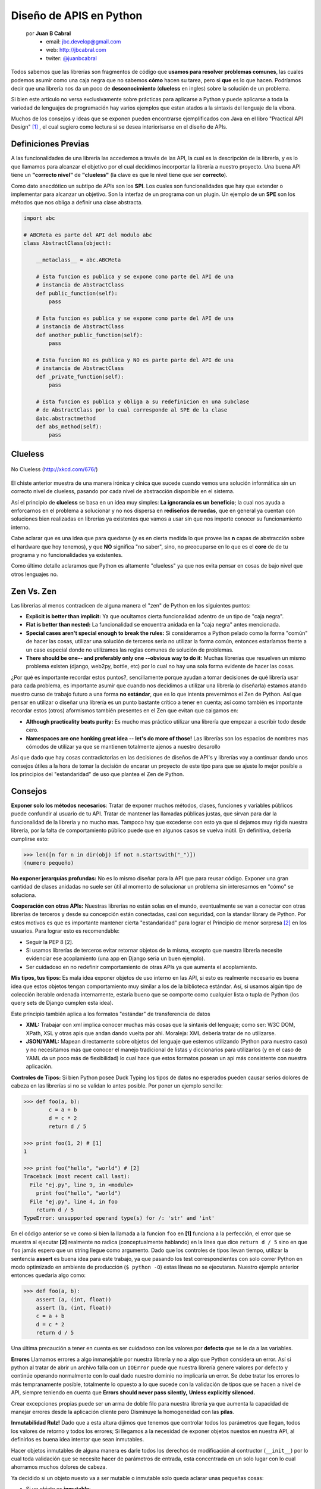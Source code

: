 ﻿Diseño de APIS en Python
========================

    por **Juan B Cabral**
        - email: jbc.develop@gmail.com
        - web: http://jbcabral.com
        - twiter: `@juanbcabral <https://twitter.com/juanbcabral>`_

Todos sabemos que las librerías son fragmentos de código que **usamos para
resolver problemas comunes**, las cuales podemos asumir como una caja negra
que no sabemos **cómo**  hacen su tarea, pero si **que** es lo que hacen.
Podríamos decir que una librería nos da un poco de **desconocimiento**
(**clueless** en ingles) sobre la solución de un problema.

Si bien este artículo no versa exclusivamente sobre prácticas para aplicarse a
Python y puede aplicarse a toda la variedad de lenguajes de programación
hay varios ejemplos que estan atados a la sintaxis del lenguaje de la víbora.

Muchos de los consejos y ideas que se exponen pueden encontrarse ejemplificados con
Java en el libro "Practical API Design" [#]_ , el cual sugiero como lectura si se desea
interiorisarse en el diseño de APIs.


Definiciones Previas
--------------------

A las funcionalidades de una librería las accedemos a través de las API, la cual
es la descripción de la librería, y es lo que llamamos para alcanzar el objetivo
por el cual decidimos incorportar la librería a nuestro proyecto.  Una buena API
tiene un **"correcto nivel"** de **"clueless"** (la clave es que le nivel tiene
que ser **correcto**).

Como dato anecdótico un subtipo de APIs son los **SPI**. Los cuales son
funcionalidades que hay que extender o implementar para alcanzar un objetivo.
Son la interfaz de un programa con un plugin. Un ejemplo de un **SPE** son los
métodos que nos obliga a definir una clase abstracta.

.. code-block:: python

    import abc

    # ABCMeta es parte del API del modulo abc
    class AbstractClass(object):

        __metaclass__ = abc.ABCMeta

        # Esta funcion es publica y se expone como parte del API de una
        # instancia de AbstractClass
        def public_function(self):
            pass

        # Esta funcion es publica y se expone como parte del API de una
        # instancia de AbstractClass
        def another_public_function(self):
            pass

        # Esta funcion NO es publica y NO es parte parte del API de una
        # instancia de AbstractClass
        def _private_function(self):
            pass

        # Esta funcion es publica y obliga a su redefinicion en una subclase
        # de AbstractClass por lo cual corresponde al SPE de la clase
        @abc.abstractmethod
        def abs_method(self):
            pass


Clueless
--------

.. figure::  libs/abstraction.png
   :align: center

   No Clueless (http://xkcd.com/676/)

El chiste anterior muestra de una manera irónica y cínica que sucede cuando
vemos una solución informática sin un correcto nivel de clueless, pasando
por cada nivel de abstracción disponible en el sistema.

Así el principio de **clueless** se basa en un idea muy simples:
**La ignorancia es un beneficio**; la cual nos ayuda a enforcarnos en el problema
a solucionar y no nos dispersa en **rediseños de ruedas**, que en general ya
cuentan con soluciones bien realizadas en librerías ya existentes que vamos a
usar sin que nos importe conocer su funcionamiento interno.

Cabe aclarar que es una idea que para quedarse (y es en cierta medida lo que
provee las **n** capas de abstracción sobre el hardware que hoy tenemos),
y que **NO** significa "no saber", sino, no preocuparse en lo que es el **core**
de de tu programa y no funcionalidades ya existentes.

Como último detalle aclaramos que Python es altamente "clueless"
ya que nos evita pensar en cosas de bajo nivel que otros lenguajes no.


Zen Vs. Zen
-----------

Las librerías al menos contradicen de alguna manera el "zen" de Python en los
siguientes puntos:

- **Explicit is better than implicit:** Ya que ocultamos cierta
  funcionalidad adentro de un tipo de "caja negra".
- **Flat is better than nested:** La funcionalidad se encuentra anidada
  en la "caja negra" antes mencionada.
- **Special cases aren't special enough to break the rules:** Si
  consideramos a Python pelado como la forma "común" de hacer las cosas,
  utilizar una solución de terceros sería no utilizar la forma común,
  entonces estaríamos frente a un caso especial donde no utilizamos las
  reglas comunes de solución de problemas.
- **There should be one-- and preferably only one --obvious way to do it:**
  Muchas librerías que resuelven un mismo problema existen
  (django, web2py, bottle, etc) por lo cual no hay una sola forma evidente
  de hacer las cosas.

¿Por qué es importante recordar estos puntos?, sencillamente porque ayudan a
tomar decisiones de qué librería usar para cada problema, es importante
asumir que cuando nos decidimos a utilizar una librería (o diseñarla) estamos
atando nuestro curso de trabajo futuro a una forma **no estándar**, que es lo
que intenta prevernirnos el Zen de Python. Así que pensar en utilizar o diseñar
una librería es un punto bastante crítico a tener en cuenta; así como también
es importante recordar estos (otros) aformismos también presentes en el Zen que
evitan que caigamos en:

- **Although practicality beats purity:** Es mucho mas práctico utilizar una
  librería que empezar a escribir todo desde cero.
- **Namespaces are one honking great idea -- let's do more of those!**
  Las librerías son los espacios de nombres mas cómodos de utilizar ya que
  se mantienen totalmente ajenos a nuestro desarollo

Así que dado que hay cosas contradictorias en las decisiones de diseños de
API's y librerías voy a continuar dando unos consejos útiles a la hora de tomar
la decisión de encarar un proyecto de este tipo para que se ajuste
lo mejor posible a los principios del "estandaridad" de uso que plantea el Zen de
Python.


Consejos
--------

**Exponer solo los métodos necesarios**: Tratar de exponer muchos
métodos, clases, funciones y variables públicos puede confundir al usuario de
tu API. Tratar de mantener las llamadas públicas justas, que sirvan para dar
la funcionalidad de la librería y no mucho mas. Tampoco hay que excederse con esto
ya que si dejamos muy rígida nuestra librería, por la falta de comportamiento
público puede que en algunos casos se vuelva inútil. En definitiva, debería
cumplirse esto:

.. code-block:: python

    >>> len([n for n in dir(obj) if not n.startswith("_")])
    (numero pequeño)


**No exponer jerarquías profundas:** No es lo mismo diseñar para la API que
para reusar código. Exponer una gran cantidad de clases anidadas no suele ser
útil al momento de solucionar un problema sin interesarnos en "cómo" se soluciona.


**Cooperación con otras APIs:** Nuestras librerías no están solas en el mundo,
eventualmente se van a conectar con otras librerías de terceros y desde su
concepción están conectadas, casi con seguridad, con la standar library de Python.
Por estos motivos es que es importante mantener cierta "estandaridad" para
lograr el Principio de menor sorpresa [#]_ en los usuarios. Para lograr esto
es recomendable:

- Seguir la PEP 8 [2].
- Si usamos librerías de terceros evitar retornar objetos de la misma,
  excepto que nuestra librería necesite evidenciar ese acoplamiento (una
  app en Django seria un buen ejemplo).
- Ser cuidadoso en no redefinir comportamiento de otras APIs ya que aumenta
  el acoplamiento.

**Mis tipos, tus tipos:** Es mala idea exponer objetos de uso interno en las API,
si esto es realmente necesario es buena idea que estos objetos tengan
comportamiento muy similar a los de la biblioteca estándar. Así, si usamos algún
tipo de colección iterable ordenada internamente, estaría bueno que se comporte
como cualquier lista o tupla de Python (los query sets de Django cumplen esta
idea).

Este principio también aplica a los formatos "estándar" de transferencia de
datos

- **XML:** Trabajar con xml implica conocer muchas más cosas que la sintaxis
  del lenguaje; como ser: W3C DOM, XPath, XSL y otras apis que andan dando
  vuelta por ahi. Moraleja: XML debería tratar de no utilizarse.
- **JSON/YAML:** Mapean directamente sobre objetos del lenguaje que estemos
  utilizando (Python para nuestro caso) y no necesitamos más que conocer
  el manejo tradicional de listas y diccionarios para utilizarlos (y en el
  caso de YAML da un poco más de flexibilidad) lo cual hace que estos
  formatos posean un api más consistente con nuestra aplicación.


**Controles de Tipos:** Si bien Python posee Duck Typing los tipos de datos
no esperados pueden causar serios dolores de cabeza en las librerías si no se
validan lo antes posible. Por poner un ejemplo sencillo:

.. code-block:: python

        >>> def foo(a, b):
                c = a + b
                d = c * 2
                return d / 5

        >>> print foo(1, 2) # [1]
        1

        >>> print foo("hello", "world") # [2]
        Traceback (most recent call last):
          File "ej.py", line 9, in <module>
            print foo("hello", "world")
          File "ej.py", line 4, in foo
            return d / 5
        TypeError: unsupported operand type(s) for /: 'str' and 'int'

En el código anterior se ve como si bien la llamada a la funcion ``foo`` en
**[1]** funciona a la perfección, el error que se muestra al ejecutar **[2]**
realmente no radica (conceptualmente hablando) en la línea que dice
``return d / 5`` sino en que ``foo`` jamás espero que un string llegue como
argumento. Dado que los controles de tipos llevan tiempo, utilizar
la sentencia **assert** es buena idea para este trabajo, ya que pasando
los test correspondientes con solo correr Python en modo optimizado en ambiente
de producción (``$ python -O``) estas líneas no se ejecutaran. Nuestro
ejemplo anterior entonces quedaría algo como:

.. code-block:: python

    >>> def foo(a, b):
        assert (a, (int, float))
        assert (b, (int, float))
        c = a + b
        d = c * 2
        return d / 5

Una última precaución a tener en cuenta es ser cuidadoso con los valores
por **defecto** que se le da a las variables.


**Errores** Llamamos errores a algo inmanejable por nuestra librería y no
a algo que Python considera un error. Así si python al tratar de abrir
un archivo falla con un ``IOError`` puede que nuestra librería genere valores
por defecto y continúe operando normalmente con lo cual dado nuestro dominio
no implicaría un error.
Se debe tratar los errores lo más tempranamente posible, totalmente lo opuesto
a lo que sucede con la validación de tipos que se hacen a nivel de API, siempre
teniendo en cuenta que **Errors should never pass silently,**
**Unless explicitly silenced.**

Crear excepciones propias puede ser un arma de doble filo para nuestra
librería ya que aumenta la capacidad de manejar errores desde la
aplicación cliente pero Disminuye la homogeneidad con las **pilas**.


**Inmutabilidad Rulz!** Dado que a esta altura dijimos que tenemos que controlar
todos los parámetros que llegan, todos los valores de retorno y todos los errores;
Si llegamos a la necesidad de exponer objetos nuestos en nuestra API, al definirlos
es buena idea intentar que sean inmutables.

Hacer objetos inmutables de alguna manera es darle todos los derechos de
modificación al contructor (``__init__``) por lo cual toda validación que se
necesite hacer de parámetros de entrada, esta concentrada en un solo lugar con
lo cual ahorramos muchos dolores de cabeza.

Ya decidido si un objeto nuesto va a ser mutable o inmutable solo queda aclarar
unas pequeñas cosas:

- Si un objeto es **inmutable**:
    -TRATAR de redefinir ``__repr__``,  ``__str__``, ``__hash__``,
     ``__cmp__``, ``__eq__`` y ``__ne__``.

- Si un objeto es **mutable**:
    - Controlar mucho lo que llega por las API.
    - Redefinir: ``__repr__``,  ``__str__``, ``__cmp__``, ``__eq__`` y
      ``__ne__``.

**Cuetiones de Diseño:** Siempre planeen primero la funcionalidad o lo
que es lo mismo decir: Primero el controller en MVC. O lo lo que es lo mismo
**TDD**. Si bien en nuestra vida cotidiana es muy común que decidamos comprar
nuestras cosas en función de una necesidad puntual, como programadores casi
siempre cometemos el error de plantear primero "la cosa" y luego tratar de
encontrarle una utilidad a lo que programamos. Es mucho más fácil y sencillo
primero plantear un test. y al primer intento de correrlo evidentemente va a
fallar por que estamos testeando algo que no construimos. Cuando dejamos
de desarrollar... cuando el test pasa (acompaña esta revista una larga nota
sobre diseño de MVC sobre las ideas de Maurice Merleau-Ponty el cual justifica
de una manera filosófica el por que del TDD).

Sumado al TDD es también buena idea plantear inicialmente el nivel de
excelencia que se quiere llegar nuestro proyecto y no simplemente liberar la
primer versión cuando uno se aburre.


**Portando** Esencialmente hay dos formas de encarar el port de una librería en
otro lenguaje a Python:

* **Facilitar a la vida a los desarrolladores Python** con lo cual hay que
    - Respetar pep8: ``assertTrue -> assert_true/ asserttrue``
    - Utilizar funciones de Python: ``obj.length() -> len(obj)``
    - Utilizar métodos de Python: ``obj.appendChild(aobj) -> obj.append(aobj)``

* Facilitar a los usuarios que vengan del lenguaje de la librería original
  y quieran la misma funcionalidad en python, con lo cual lo ubico que hay
  que decir es que **Python no es Java** [#]_


**No publiquen sus librerías sin tests:** Nada garantiza que lo que ustedes
hicieron funcione en otros ambientes. Integrar los test a herramientas como
setuptools es muy sencillo, y evita dolores de cabeza.


**Publiquen sus librerías de manera comunes a los developers Python**  Si bien es
bueno tener paquetes para todos los OS, prefieran cosas como PyPi que sus
principales usuarios van a ser los propios desarrolladores.

**No publiquen sus API sin documentación:** Algo sin documentación es algo que
no es usable, o en el peor de los caso obliga a sus usuarios a releer su código
con lo cual quitan lo mas importante de un API (el cluelees). La documentación
no sólo tiene que estar completa, sino de preferencia integrada y en el idioma
de Shakespeare (aunque sea un mal Inglés).


.. figure:: libs/me-gusta.jpg
   :align: center

   Documentación (http://geekandpoke.typepad.com/geekandpoke/2011/09/simply-explained-2.html)

**Las APIs simétricas son buena idea:** Una api simétrica es una que puede
hacer algo en los dos sentidos, por ejemplo: Parsear JSON y generar JSON. Que
una api sea simétrica aumenta mucho la estabilidad de un proyecto ya que resulta
mucho mas simple testearlo. Por ejemplo una sencilla prueba de PyYaml
sería algo como:

.. code-block:: python

        import random
        import unittest
        import yaml


        class TestA(unittest.TestCase):
           "el test es super sencillo y muy trivial"

            def setUp(self):
                # creamos un diccionario random
                self.data = dict((k, str(random.randint(1, 10000)))
                                  for k in range(1000))

            def test_y(self):
                #testeamos el dump y el load de yaml
                self.assertEquals(yaml.load(yaml.dump(self.data)), self.data)

       unittest.main()


**La retrocompatibilidad es un compromiso:** Si bien la mantención de código
viejo puede ser tedioso y desde algunos puntos de vista inútil; al hacer algo
público en nuestra API, estamos firmando un contrato con quien utiliza nuestra
librería; con lo cual la decisión de eliminar código viejo público no es algo
que debe hacerse a la ligera y es buena práctica deprecar lo que este pensando
en eliminarse en versiones con anterioridad a la purga.

Conclusión
----------

Todo buen diseño no deja de ser una cuestión subjetiva y puede que muchos de
los lectores de esta nota no estén de acuerdo con cosas que aquí expongo, pero
muchas de estas notas pueden ser buenos puntos de partida y mientras se evite
el monkeypatch y no se abuse de los patrones, lo demás queda a juicio del
cada alma libre.


Sobre el autor
--------------

Juan es Ingeniero en sistemas y ejerce como analista programador.
Entusiasta del Software libre Python, y la estadísticas.


Sobre la nota original
----------------------

Este artículo aparecio publicado originalmente en la edición número *5* de la
revista "PET: Python entre todos" (http://revista.python.org.ar). El autor
accedio al relicenciamiento para este libro.


.. [#] Jaroslav Tulach, **"Practical API Design: Confessions of a Java Framework Architect"**,
        Apress; 1 edition (July 29, 2008), ISBN-10: 1430209739, ISBN-13: 978-1430209737
.. [#] http://en.wikipedia.org/wiki/Principle_of_least_astonishment
.. [#] http://dirtsimple.org/2004/12/python-is-not-java.html
